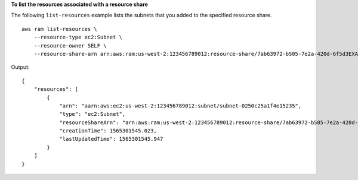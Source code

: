 **To list the resources associated with a resource share**

The following ``list-resources`` example lists the subnets that you added to the specified resource share. ::

    aws ram list-resources \
        --resource-type ec2:Subnet \ 
        --resource-owner SELF \
        --resource-share-arn arn:aws:ram:us-west-2:123456789012:resource-share/7ab63972-b505-7e2a-420d-6f5d3EXAMPLE

Output::

    {
        "resources": [
            {
                "arn": "aarn:aws:ec2:us-west-2:123456789012:subnet/subnet-0250c25a1f4e15235",
                "type": "ec2:Subnet",
                "resourceShareArn": "arn:aws:ram:us-west-2:123456789012:resource-share/7ab63972-b505-7e2a-420d-6f5d3EXAMPLE",
                "creationTime": 1565301545.023,
                "lastUpdatedTime": 1565301545.947
            }
        ]
    }
